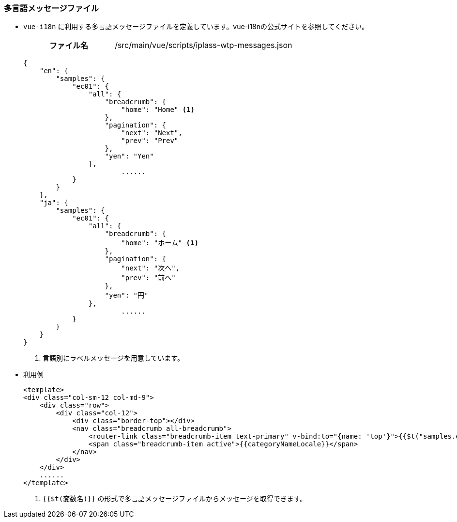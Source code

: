 [[VueJS_WebAPI_Resources_Message]]
=== 多言語メッセージファイル

* `vue-i18n` に利用する多言語メッセージファイルを定義しています。vue-i18nの公式サイトを参照してください。
+
[cols="1,2"]
|===
h|ファイル名|/src/main/vue/scripts/iplass-wtp-messages.json
|===
+
[source,JSON]
----
{
    "en": {
        "samples": {
            "ec01": {
                "all": {
                    "breadcrumb": {
                        "home": "Home" <1>
                    },
                    "pagination": {
                        "next": "Next",
                        "prev": "Prev"
                    },
                    "yen": "Yen"
                },
			......
            }
        }
    },
    "ja": {
        "samples": {
            "ec01": {
                "all": {
                    "breadcrumb": {
                        "home": "ホーム" <1>
                    },
                    "pagination": {
                        "next": "次へ",
                        "prev": "前へ"
                    },
                    "yen": "円"
                },
			......
            }
        }
    } 
}
----
<1> 言語別にラベルメッセージを用意しています。

* 利用例
+
[source,HTML]
----
<template>
<div class="col-sm-12 col-md-9">
    <div class="row">
        <div class="col-12">
            <div class="border-top"></div>
            <nav class="breadcrumb all-breadcrumb">
                <router-link class="breadcrumb-item text-primary" v-bind:to="{name: 'top'}">{{$t("samples.ec01.all.breadcrumb.home")}}</router-link> <1>
                <span class="breadcrumb-item active">{{categoryNameLocale}}</span>
            </nav>
        </div>
    </div>
    ......
</template>
----
<1> `{{$t(変数名)}}` の形式で多言語メッセージファイルからメッセージを取得できます。
